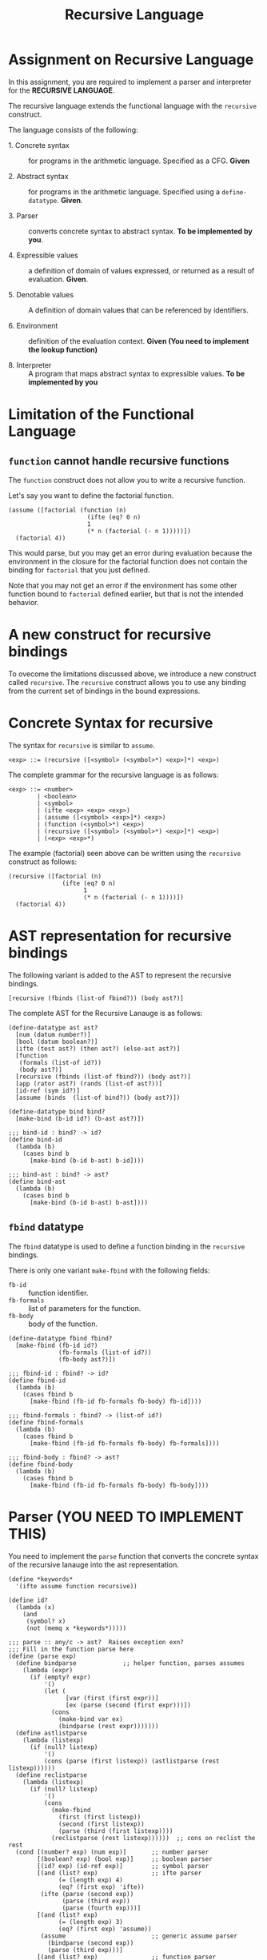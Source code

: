 #+title: Recursive Language

* Assignment on Recursive Language

In this assignment, you are required to implement a parser and
interpreter for the *RECURSIVE LANGUAGE*.
  
The recursive language extends the functional language with the
=recursive= construct.

The language consists of the following:
  
- 1. Concrete syntax ::  for programs in the arithmetic
      language.  Specified as a  CFG.  *Given*
      
- 2. Abstract syntax ::  for programs in the arithmetic
      language.  Specified using a =define-datatype=.
      *Given*.

- 3. Parser :: converts concrete syntax to abstract
                syntax.  *To be implemented by you*.

- 4. Expressible values :: a definition of domain of values
      expressed, or returned as a result of evaluation.
      *Given*.

- 5. Denotable values :: A definition of domain values that can be
      referenced by identifiers.

- 6. Environment :: definition of the evaluation context. *Given (You
                    need to implement the lookup function)*

- 8. Interpreter :: A program that maps abstract syntax to
                     expressible values.  *To be implemented by you*


* Limitation of the Functional Language

** =function= cannot handle recursive functions
The =function= construct does not allow you to write a recursive
function.

Let's say you want to define the factorial function.

#+BEGIN_EXAMPLE
(assume ([factorial (function (n)
                      (ifte (eq? 0 n) 
                      1 
                      (* n (factorial (- n 1)))))])
  (factorial 4))
#+END_EXAMPLE


This would parse, but you may get an error during evaluation because
the environment in the closure for the factorial function does not
contain the binding for =factorial= that you just defined.

Note that you may not get an error if the environment has some other
function bound to =factorial= defined earlier, but that is not the
intended behavior.


* A new construct for recursive bindings
To ovecome the limitations discussed above, we introduce a new
construct called =recursive=.  The =recursive= construct allows you to
use any binding from the current set of bindings in the bound
expressions.

* Concrete Syntax for recursive
The syntax for =recursive= is similar to =assume=.

#+BEGIN_SRC bnf
<exp> ::= (recursive ([<symbol> (<symbol>*) <exp>]*) <exp>)
#+END_SRC

The complete grammar for the recursive language is as follows:

#+BEGIN_SRC bnf
<exp> ::= <number>
        | <boolean>
        | <symbol>
        | (ifte <exp> <exp> <exp>)
        | (assume ([<symbol> <exp>]*) <exp>)
        | (function (<symbol>*) <exp>)
        | (recursive ([<symbol> (<symbol>*) <exp>]*) <exp>)
        | (<exp> <exp>*)
#+END_SRC


The example (factorial) seen above can be written using the
=recursive= construct as follows:

#+BEGIN_SRC 
(recursive ([factorial (n) 
               (ifte (eq? 0 n) 
                     1 
                     (* n (factorial (- n 1))))])
  (factorial 4))
#+END_SRC
  

* AST representation for recursive bindings
The following variant is added to the AST to represent the recursive
bindings.

#+BEGIN_SRC racket
[recursive (fbinds (list-of fbind?)) (body ast?)]
#+END_SRC

The complete AST for the Recursive Lanauge is as follows:

#+NAME: ast
#+BEGIN_SRC racket
(define-datatype ast ast?
  [num (datum number?)]
  [bool (datum boolean?)]
  [ifte (test ast?) (then ast?) (else-ast ast?)]
  [function
   (formals (list-of id?))
   (body ast?)]
  [recursive (fbinds (list-of fbind?)) (body ast?)]
  [app (rator ast?) (rands (list-of ast?))]
  [id-ref (sym id?)]
  [assume (binds  (list-of bind?)) (body ast?)])

(define-datatype bind bind?
  [make-bind (b-id id?) (b-ast ast?)])

;;; bind-id : bind? -> id?
(define bind-id
  (lambda (b)
    (cases bind b
      [make-bind (b-id b-ast) b-id])))

;;; bind-ast : bind? -> ast?
(define bind-ast
  (lambda (b)
    (cases bind b
      [make-bind (b-id b-ast) b-ast])))
#+END_SRC

** =fbind= datatype
The =fbind= datatype is used to define a function binding in the
=recursive= bindings.

There is only one variant =make-fbind= with the following fields:

- =fb-id= :: function identifier.
- =fb-formals= :: list of parameters for the function.
- =fb-body= :: body of the function.

#+NAME: fbind
#+BEGIN_SRC racket
(define-datatype fbind fbind?
  [make-fbind (fb-id id?)
              (fb-formals (list-of id?))
              (fb-body ast?)])

;;; fbind-id : fbind? -> id?
(define fbind-id
  (lambda (b)
    (cases fbind b
      [make-fbind (fb-id fb-formals fb-body) fb-id])))

;;; fbind-formals : fbind? -> (list-of id?)
(define fbind-formals
  (lambda (b)
    (cases fbind b
      [make-fbind (fb-id fb-formals fb-body) fb-formals])))

;;; fbind-body : fbind? -> ast?
(define fbind-body
  (lambda (b)
    (cases fbind b
      [make-fbind (fb-id fb-formals fb-body) fb-body])))
#+END_SRC


* Parser (YOU NEED TO IMPLEMENT THIS)
You need to implement the =parse= function that converts the
concrete syntax of the recursive lanauge into the ast
representation.
  
#+NAME: parser
#+BEGIN_SRC racket
(define *keywords*
  '(ifte assume function recursive))

(define id?
  (lambda (x)
    (and
     (symbol? x)
     (not (memq x *keywords*)))))

;;; parse :: any/c -> ast?  Raises exception exn?
;;; Fill in the function parse here
(define (parse exp)
  (define bindparse             ;; helper function, parses assumes
    (lambda (expr)
      (if (empty? expr)
          '()
          (let (
                [var (first (first expr))]
                [ex (parse (second (first expr)))])
            (cons 
              (make-bind var ex) 
              (bindparse (rest expr)))))))
  (define astlistparse
    (lambda (listexp)
      (if (null? listexp)
          '()
          (cons (parse (first listexp)) (astlistparse (rest listexp))))))
  (define reclistparse 
    (lambda (listexp)
      (if (null? listexp)
          '()
          (cons
            (make-fbind
              (first (first listexp))
              (second (first listexp))
              (parse (third (first listexp))))
            (reclistparse (rest listexp))))))  ;; cons on reclist the rest
  (cond [(number? exp) (num exp)]       ;; number parser
        [(boolean? exp) (bool exp)]     ;; boolean parser
        [(id? exp) (id-ref exp)]        ;; symbol parser
        [(and (list? exp)               ;; ifte parser
              (= (length exp) 4)
              (eq? (first exp) 'ifte))
         (ifte (parse (second exp))
               (parse (third exp))
               (parse (fourth exp)))]
        [(and (list? exp)
              (= (length exp) 3)
              (eq? (first exp) 'assume))
         (assume                        ;; generic assume parser
           (bindparse (second exp))
           (parse (third exp)))]
        [(and (list? exp)               ;; function parser
              (= (length exp) 3)
              (eq? (first exp) 'function))
         (function
           (second exp)
           (parse (third exp)))]
        ;; For recursive parsing, it's a three-part list that contains:
        ;;   1. 'recursive
        ;;   2. A list of ((essentially functions)) - expressions with 
        ;;      <symbol>* as params, referred to by the first <symbol>.
        ;;      Each of these becomes one `fbind`
        ;;      > this needs a function to parse over the list option
        ;;   3. An expression. This will be evaluated later.
        [(and (list? exp)               ;; recursive parser
              (= (length exp) 3)
              (eq? (first exp) 'recursive))
         (recursive
           (reclistparse (second exp))  ;; The second needs to be listed
           (parse (third exp)))]        ;; The third is just parsed normally
        [(list? exp)                    ;; application parser
         (app
           (parse (first exp))
           (astlistparse (rest exp)))]) ;; add an else
  )

#+END_SRC
    

** Test

#+NAME: test-parsing
#+BEGIN_SRC racket
(define test-f1
  (test-case "f1"
    (check-equal? (parse '(recursive ([f1 (x) (< 5 x)])(ifte (f1 2) 0 10)))
                  (recursive (list 
                                (make-fbind 'f1
                                            '(x)
                                            (app (id-ref '<) (list (num 5) (id-ref 'x)))))
                              (ifte (app (id-ref 'f1) (list (num 2)))
                                    (num 0) 
                                    (num 10))))))

(define test-no-params
  (test-case "no params to recur func"
    (check-equal? (parse '(recursive ([v () 3]) v))
                  (recursive (list (make-fbind 'v '() (num 3))) (id-ref 'v)))))


(define test-multi-binds
  (test-case "multiple binds"
    (check-equal? (parse '(recursive ([f (x) (+ x x)] [g (y) (- (f y) 1)]) (g 1)))
                  (recursive (list (make-fbind 'f '(x) (app (id-ref '+) (list (id-ref 'x) (id-ref 'x))))
                                   (make-fbind 'g '(y) (app (id-ref '-) 
                                                            (list (app (id-ref 'f) (list (id-ref 'y)))
                                                                  (num 1)))))
                             (app (id-ref 'g) (list (num 1)))))))


(define test-recursive-parsing
  (test-suite "Recursive Parsing"
    test-f1
    test-no-params
    test-multi-binds))
#+END_SRC

* Recursive Environment (YOU NEED TO IMPLEMENT THIS)

Evaluating expressions requires an evaluation context that keeps
track of the variable bindings.  This evaluation context is known as
an environment.

An env is a union type of either:

*empty-env* : An environment that does not have any
variable bindings.

OR

*extended-env* : An extended environment consisting of a list of
symbols, a list of denotable values and an outer environment.

OR

*extended-rec-env* : The extended-rec-env variant is used to define
the recursive function bindings created using the =recursive=
construct.

#+NAME: env
#+BEGIN_SRC racket
(define-datatype env env?
  [empty-env]
  [extended-env
    (syms (list-of symbol?))
    (vals (list-of denotable-value?))
    (outer-env env?)]
  [extended-rec-env
    (fsyms (list-of symbol?))
    (lformals (list-of (list-of symbol?)))
    (bodies (list-of ast?))
    (outer-env env?)])
#+END_SRC

** Predicates

#+NAME: env-predicates
#+BEGIN_SRC racket
;;; empty-env? : env? -> boolean?
(define empty-env?
  (lambda (e)
    (cases env e
      [empty-env () #t]
      [else #f])))

;;; extended-env? : env? -> boolean?
(define extended-env?
  (lambda (e)
    (cases env e
      [extended-env (syms vals outer-env) #t]
      [else #f])))

;;; extended-rec-env? : env? -> boolean?
(define extended-rec-env?
  (lambda (e)
    (cases env e
      [extended-rec-env (fsyms lformals bodies outer-env) #t]
      [else #f])))
#+END_SRC


** Lookup (YOU NEED TO IMPLEMENT THIS)
The function =(lookup-env e x)= is used to get the value of the
binding =x= in the environment =e=.

#+NAME: lookup-env
#+BEGIN_SRC racket
(define lookup-env
  (lambda (e x) 
    #f))
#+END_SRC

#+NAME: init-env
#+BEGIN_SRC racket
(define *init-env*
  (extended-env
   '(+ - * / < <= eq? 0? !)
   (list +p -p *p /p <p <=p eq?p 0?p !p)
   (empty-env)))
#+END_SRC
  
#+NAME: prim-proc
#+BEGIN_SRC racket
;;; implement all procedures in the list
(define +p
    (prim-proc + (list number? number? number?)))

(define -p
    (prim-proc - (list number? number? number?)))

(define *p
    (prim-proc * (list number? number? number?)))

(define /p
    (prim-proc / (list number? number? number?)))

(define <p
    (prim-proc < (list boolean? number? number?)))

(define <=p
    (prim-proc <= (list boolean? number? number?)))

(define eq?p
    (prim-proc eq? (list boolean? number? number?)))

(define 0?p
    (prim-proc zero? (list boolean? number?)))

(define !p
    (prim-proc not (list boolean? boolean?)))
#+END_SRC

*** Test

#+NAME: lookup-test
#+BEGIN_SRC racket

(define e1
  (extended-env '(x y z) '(1 2 3) (empty-env)))

(define e2
  (extended-env '(w x) '(5 6) e1))

(define even-body
  (ifte
    (app (id-ref '0?) (list (id-ref 'n)))
    (bool #t)
    (app
      (id-ref 'odd?)
      (list (app
              (id-ref '-)
              (list (id-ref 'n) (num 1)))))))

(define odd-body
  (ifte (app (id-ref '0?) (list (id-ref 'n)))
    (bool #f)
    (app (id-ref 'even?)
      (list (app (id-ref '-) (list (id-ref 'n) (num 1)))))))

(define e3
  (extended-rec-env
    '(even? odd?)
    '((n) (n))
    (list even-body odd-body)
    e2))



(check-equal?
 (closure '(n) even-body e3)
 (lookup-env e3 'even?) "lookup-env-even? test")


(define test-env
  (test-case "outer env"
    (check-equal? 6 (lookup-env e3 'x))))

(define test-rec-env
  (test-case "Outer Rec Env"
    (check-equal?
      (closure '(n) even-body e3)
      (lookup-env e3 'even?))))


(define lookup-test
  (test-suite "Lookup"
    test-env
    test-rec-env))
#+END_SRC

* Semantic Domain

The expressible and denotable values now include procedures along
with numbers and booleans.  A =Procedure= is the ast representation
of a function.

** Procedure
  
A procedure is either a =prim-proc= or a =closure=.  A =prim-proc=
refers to an inbuilt scheme procedure.  A closure is used for a
user-defined function.
   
#+NAME: proc
#+BEGIN_SRC racket
(define-datatype proc proc?
  [prim-proc
    ;; prim refers to a scheme procedure
    (prim procedure?)
    ;; sig is the signature
    (sig (list-of procedure?))] 
  [closure
    (formals (list-of symbol?))
    (body ast?)
    (env env?)])

;;; prim? : proc? -> boolean?
(define prim-proc?
  (lambda (p)
    (cases proc p
      [prim-proc (prim sig) #t]
      [else #f])))

(define closure? 
  (lambda (p)
    (cases proc p
      [prim-proc (prim sig) #f]
      [else #t])))
#+END_SRC

*** Signature (Sig)
The signature of a =prim-proc= defines the type of its return
value and the type of each of its parameters.

It is a list of predicates in which the first element denotes the
return type and the rest of the list denotes the types of each of
the arguments.

For example, the signature of =<= (less than) would be =(list
boolean? number? number?)=.

*** Closure

A closure provides the execution context (environment) required to
evaluate the function.  A closure consists of the three things:
formals, body and env.

- Formals is the list of symbols that denote the formal parameters of
the function.

- Body is the expression that is evaluated to given the result of
function evaluation.

- Env is the environment (context) in which the boby is evaluated.
   
During the evalution (application) of a function, the environment
contains bindings for all the formal parameters.
         
** Expressible Values

Types of values returned by evaluating an ast.

#+BEGIN_SRC bnf
<expressible-value> ::= <number> | <boolean> | <proc>
#+END_SRC

#+NAME: expressible-value
#+BEGIN_SRC racket
;;; expressible-value? : any/c -> boolean?
(define expressible-value?
  (or/c number? boolean? proc?))
#+END_SRC

** Denotable Values

Types of values denoted by identifiers.

#+BEGIN_SRC bnf
<denotable-value> ::= <number> | <boolean> | <proc>
#+END_SRC

#+NAME: denotable-value
#+BEGIN_SRC racket
;;; denotable-value? :any/c -> boolean?
(define denotable-value?
  (or/c number? boolean? proc?))
#+END_SRC


* Interpreter (YOU NEED TO IMPLEMENT THIS)
The =eval-ast= function takes an =ast= and the corresponding =env=
(that contains bindings for evaluation of the =ast=) and returns the
evaluated expressible value.
  
#+NAME: eval-ast
#+BEGIN_SRC racket
(define eval-ast
  (lambda (a e)
    ;; your solution here
    #f))

#+END_SRC

** Test

#+NAME: test-eval-ast
#+BEGIN_SRC racket
(define test-even-odd
 (test-case "Even Odd"
  (check-equal?
   (eval-ast
    (recursive
     (list
      (make-fbind 'even?
                  '(n)
                  (ifte (app (id-ref '0?) (list (id-ref 'n)))
                        (bool #t)
                        (app (id-ref 'odd?)
                             (list (app (id-ref '-) (list (id-ref 'n) (num 1)))))))
      
      (make-fbind 'odd?
                  '(n)
                  (ifte (app (id-ref '0?) (list (id-ref 'n)))
                        (bool #f)
                        (app (id-ref 'even?)
                             (list (app (id-ref '-) (list (id-ref 'n) (num 1))))))))
     
     (app (id-ref 'even?) (list (num 3))))
     *init-env*)
   #f)))


(define test-factorial
 (test-case "factorial"
  (check-equal?
   (eval-ast (parse '(recursive ([f (n) (ifte (0? n) 1 (* n (f (- n 1))))])
         (f 3))) *init-env*)
   6)))


(define test-recursive-evaluation
  (test-suite "test-eval"
   test-even-odd
   test-factorial))
#+END_SRC

* Tangle

#+BEGIN_SRC racket :noweb yes :tangle ./main.rkt
#lang racket

(require eopl)

<<ast>>
<<fbind>>
<<parser>>
<<env>>
<<proc>>
<<expressible-value>>
<<denotable-value>>
<<env-predicates>>
<<lookup-env>>
;;<<prim-proc>>
;;<<eval-ast>>
;;<<init-env>>


(provide (all-defined-out))
#+END_SRC

#+BEGIN_SRC racket :noweb yes :tangle ./test.rkt
#lang racket

(require eopl)
(require rackunit)
(require racket/match)
(require rackunit/text-ui)
(require "main.rkt")



<<test-parsing>>
<<lookup-test>>
;;<<test-eval-ast>>


(define test-recursive
  (test-suite "Recursive Tests"
              test-recursive-parsing
              lookup-test))
              ;;test-recursive-evaluation))


(define run-all-tests 
  (lambda ()
    (run-tests test-recursive)))


(module+ test
  (run-all-tests))
#+END_SRC
